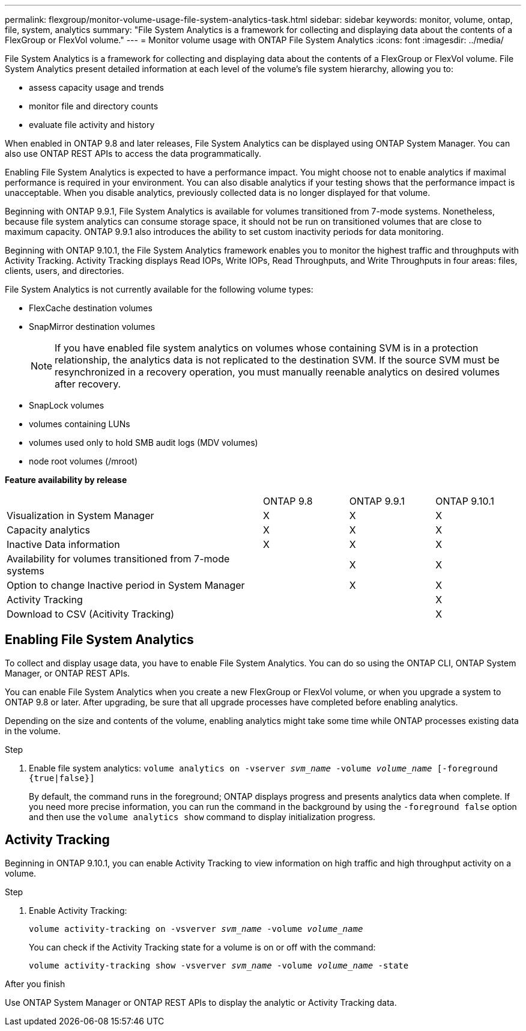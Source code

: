---
permalink: flexgroup/monitor-volume-usage-file-system-analytics-task.html
sidebar: sidebar
keywords: monitor, volume, ontap, file, system, analytics
summary: "File System Analytics is a framework for collecting and displaying data about the contents of a FlexGroup or FlexVol volume."
---
= Monitor volume usage with ONTAP File System Analytics
:icons: font
:imagesdir: ../media/

[.lead]
File System Analytics is a framework for collecting and displaying data about the contents of a FlexGroup or FlexVol volume. File System Analytics present detailed information at each level of the volume's file system hierarchy, allowing you to:

* assess capacity usage and trends
* monitor file and directory counts
* evaluate file activity and history

When enabled in ONTAP 9.8 and later releases, File System Analytics can be displayed using ONTAP System Manager. You can also use ONTAP REST APIs to access the data programmatically.

Enabling File System Analytics is expected to have a performance impact. You might choose not to enable analytics if maximal performance is required in your environment. You can also disable analytics if your testing shows that the performance impact is unacceptable. When you disable analytics, previously collected data is no longer displayed for that volume.

Beginning with ONTAP 9.9.1, File System Analytics is available for volumes transitioned from 7-mode systems. Nonetheless, because file system analytics can consume storage space, it should not be run on transitioned volumes that are close to maximum capacity. ONTAP 9.9.1 also introduces the ability to set custom inactivity periods for data monitoring.

Beginning with ONTAP 9.10.1, the File System Analytics framework enables you to monitor the highest traffic and throughputs with Activity Tracking. Activity Tracking displays Read IOPs, Write IOPs, Read Throughputs, and Write Throughputs in four areas: files, clients, users, and directories.

File System Analytics is not currently available for the following volume types:

* FlexCache destination volumes
* SnapMirror destination volumes
+
[NOTE]
====
If you have enabled file system analytics on volumes whose containing SVM is in a protection relationship, the analytics data is not replicated to the destination SVM. If the source SVM must be resynchronized in a recovery operation, you must manually reenable analytics on desired volumes after recovery.
====

* SnapLock volumes
* volumes containing LUNs
* volumes used only to hold SMB audit logs (MDV volumes)
* node root volumes (/mroot)

*Feature availability by release*
[%headers, cols="3,1,1,1"]
|===
| | ONTAP 9.8 | ONTAP 9.9.1 | ONTAP 9.10.1
| Visualization in System Manager
| X
| X
| X
| Capacity analytics
| X
| X
| X
| Inactive Data information
| X
| X
| X
| Availability for volumes transitioned from 7-mode systems
| 
| X
| X
| Option to change Inactive period in System Manager
|
| X
| X
| Activity Tracking
|
| 
| X
| Download to CSV (Acitivity Tracking)
| 
| 
| X
|===

== Enabling File System Analytics

To collect and display usage data, you have to enable File System Analytics. You can do so using the ONTAP CLI, ONTAP System Manager, or ONTAP REST APIs.

You can enable File System Analytics when you create a new FlexGroup or FlexVol volume, or when you upgrade a system to ONTAP 9.8 or later. After upgrading, be sure that all upgrade processes have completed before enabling analytics.

Depending on the size and contents of the volume, enabling analytics might take some time while ONTAP processes existing data in the volume.

.Step

. Enable file system analytics: `volume analytics on -vserver _svm_name_ -volume _volume_name_ [-foreground {true|false}]`
+
By default, the command runs in the foreground; ONTAP displays progress and presents analytics data when complete. If you need more precise information, you can run the command in the background by using the `-foreground false` option and then use the `volume analytics show` command to display initialization progress.

== Activity Tracking

Beginning in ONTAP 9.10.1, you can enable Activity Tracking to view information on high traffic and high throughput activity on a volume.

.Step
. Enable Activity Tracking:
+
`volume activity-tracking on -vsverver _svm_name_ -volume _volume_name_`
+
You can check if the Activity Tracking state for a volume is on or off with the command: 
+
`volume activity-tracking show -vsverver _svm_name_ -volume _volume_name_ -state`


.After you finish

Use ONTAP System Manager or ONTAP REST APIs to display the analytic or Activity Tracking data.

//29 October 2021, IE-422, hibbard